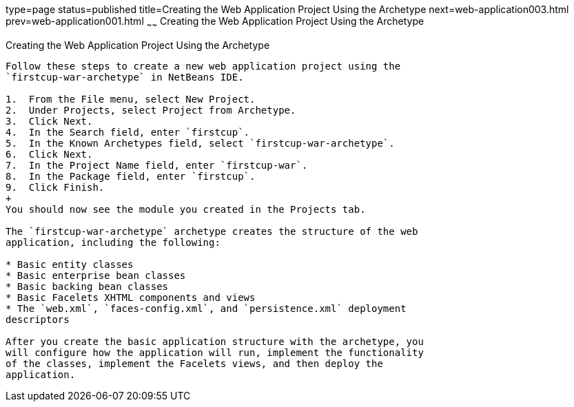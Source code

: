type=page
status=published
title=Creating the Web Application Project Using the Archetype
next=web-application003.html
prev=web-application001.html
~~~~~~
Creating the Web Application Project Using the Archetype
========================================================

[[GIMNT]]

[[creating-the-web-application-project-using-the-archetype]]
Creating the Web Application Project Using the Archetype
--------------------------------------------------------

Follow these steps to create a new web application project using the
`firstcup-war-archetype` in NetBeans IDE.

1.  From the File menu, select New Project.
2.  Under Projects, select Project from Archetype.
3.  Click Next.
4.  In the Search field, enter `firstcup`.
5.  In the Known Archetypes field, select `firstcup-war-archetype`.
6.  Click Next.
7.  In the Project Name field, enter `firstcup-war`.
8.  In the Package field, enter `firstcup`.
9.  Click Finish.
+
You should now see the module you created in the Projects tab.

The `firstcup-war-archetype` archetype creates the structure of the web
application, including the following:

* Basic entity classes
* Basic enterprise bean classes
* Basic backing bean classes
* Basic Facelets XHTML components and views
* The `web.xml`, `faces-config.xml`, and `persistence.xml` deployment
descriptors

After you create the basic application structure with the archetype, you
will configure how the application will run, implement the functionality
of the classes, implement the Facelets views, and then deploy the
application.



